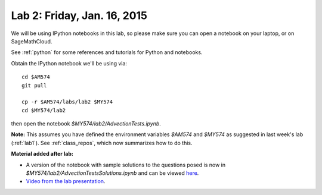 
.. _lab2:

Lab 2: Friday, Jan. 16, 2015
=============================


We will be using IPython notebooks in this lab, so please make sure you can
open a notebook on your laptop, or on SageMathCloud.

See :ref:`python` for some references and tutorials for Python and notebooks.

Obtain the IPython notebook we'll be using via::

    cd $AM574   
    git pull

    cp -r $AM574/labs/lab2 $MY574
    cd $MY574/lab2

then open the notebook `$MY574/lab2/AdvectionTests.ipynb`.


**Note:** This assumes you have defined the environment variables `$AM574`
and `$MY574` as suggested in last week's lab (:ref:`lab1`).   See 
:ref:`class_repos`, which now summarizes how to do this.

**Material added after lab:**

- A version of the notebook with sample solutions to the questions posed 
  is now in `$MY574/lab2/AdvectionTestsSolutions.ipynb`
  and can be viewed `here
  <http://nbviewer.ipython.org/url/faculty.washington.edu/rjl/classes/am574w2015/_static/AdvectionTestsSolutions.ipynb>`_.

- `Video from the lab presentation 
  <https://panopto.uw.edu/Panopto/Pages/Viewer.aspx?id=2f38cf15-da93-d291-f2f2-abbe45c6e959>`_.
